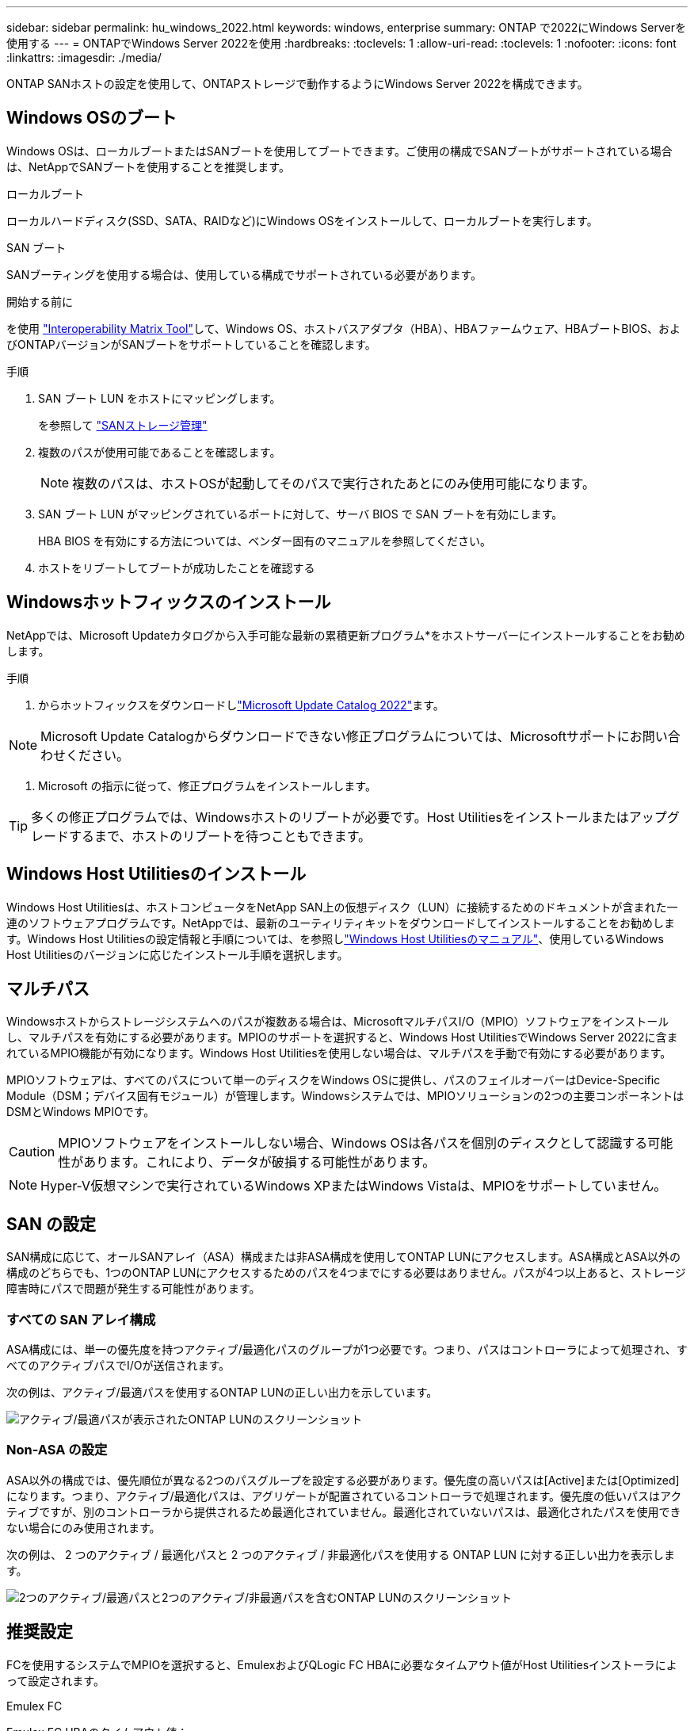 ---
sidebar: sidebar 
permalink: hu_windows_2022.html 
keywords: windows, enterprise 
summary: ONTAP で2022にWindows Serverを使用する 
---
= ONTAPでWindows Server 2022を使用
:hardbreaks:
:toclevels: 1
:allow-uri-read: 
:toclevels: 1
:nofooter: 
:icons: font
:linkattrs: 
:imagesdir: ./media/


[role="lead"]
ONTAP SANホストの設定を使用して、ONTAPストレージで動作するようにWindows Server 2022を構成できます。



== Windows OSのブート

Windows OSは、ローカルブートまたはSANブートを使用してブートできます。ご使用の構成でSANブートがサポートされている場合は、NetAppでSANブートを使用することを推奨します。

[role="tabbed-block"]
====
.ローカルブート
--
ローカルハードディスク(SSD、SATA、RAIDなど)にWindows OSをインストールして、ローカルブートを実行します。

--
.SAN ブート
--
SANブーティングを使用する場合は、使用している構成でサポートされている必要があります。

.開始する前に
を使用 https://mysupport.netapp.com/matrix/#welcome["Interoperability Matrix Tool"^]して、Windows OS、ホストバスアダプタ（HBA）、HBAファームウェア、HBAブートBIOS、およびONTAPバージョンがSANブートをサポートしていることを確認します。

.手順
. SAN ブート LUN をホストにマッピングします。
+
を参照して link:https://docs.netapp.com/us-en/ontap/san-management/index.html["SANストレージ管理"^]

. 複数のパスが使用可能であることを確認します。
+

NOTE: 複数のパスは、ホストOSが起動してそのパスで実行されたあとにのみ使用可能になります。

. SAN ブート LUN がマッピングされているポートに対して、サーバ BIOS で SAN ブートを有効にします。
+
HBA BIOS を有効にする方法については、ベンダー固有のマニュアルを参照してください。

. ホストをリブートしてブートが成功したことを確認する


--
====


== Windowsホットフィックスのインストール

NetAppでは、Microsoft Updateカタログから入手可能な最新の累積更新プログラム*をホストサーバーにインストールすることをお勧めします。

.手順
. からホットフィックスをダウンロードしlink:https://www.catalog.update.microsoft.com/Search.aspx?q=update%20%22windows%20server%202022%22["Microsoft Update Catalog 2022"^]ます。



NOTE: Microsoft Update Catalogからダウンロードできない修正プログラムについては、Microsoftサポートにお問い合わせください。

. Microsoft の指示に従って、修正プログラムをインストールします。



TIP: 多くの修正プログラムでは、Windowsホストのリブートが必要です。Host Utilitiesをインストールまたはアップグレードするまで、ホストのリブートを待つこともできます。



== Windows Host Utilitiesのインストール

Windows Host Utilitiesは、ホストコンピュータをNetApp SAN上の仮想ディスク（LUN）に接続するためのドキュメントが含まれた一連のソフトウェアプログラムです。NetAppでは、最新のユーティリティキットをダウンロードしてインストールすることをお勧めします。Windows Host Utilitiesの設定情報と手順については、を参照しlink:https://docs.netapp.com/us-en/ontap-sanhost/hu_wuhu_71_rn.html["Windows Host Utilitiesのマニュアル"]、使用しているWindows Host Utilitiesのバージョンに応じたインストール手順を選択します。



== マルチパス

Windowsホストからストレージシステムへのパスが複数ある場合は、MicrosoftマルチパスI/O（MPIO）ソフトウェアをインストールし、マルチパスを有効にする必要があります。MPIOのサポートを選択すると、Windows Host UtilitiesでWindows Server 2022に含まれているMPIO機能が有効になります。Windows Host Utilitiesを使用しない場合は、マルチパスを手動で有効にする必要があります。

MPIOソフトウェアは、すべてのパスについて単一のディスクをWindows OSに提供し、パスのフェイルオーバーはDevice-Specific Module（DSM；デバイス固有モジュール）が管理します。Windowsシステムでは、MPIOソリューションの2つの主要コンポーネントはDSMとWindows MPIOです。


CAUTION: MPIOソフトウェアをインストールしない場合、Windows OSは各パスを個別のディスクとして認識する可能性があります。これにより、データが破損する可能性があります。


NOTE: Hyper-V仮想マシンで実行されているWindows XPまたはWindows Vistaは、MPIOをサポートしていません。



== SAN の設定

SAN構成に応じて、オールSANアレイ（ASA）構成または非ASA構成を使用してONTAP LUNにアクセスします。ASA構成とASA以外の構成のどちらでも、1つのONTAP LUNにアクセスするためのパスを4つまでにする必要はありません。パスが4つ以上あると、ストレージ障害時にパスで問題が発生する可能性があります。



=== すべての SAN アレイ構成

ASA構成には、単一の優先度を持つアクティブ/最適化パスのグループが1つ必要です。つまり、パスはコントローラによって処理され、すべてのアクティブパスでI/Oが送信されます。

次の例は、アクティブ/最適パスを使用するONTAP LUNの正しい出力を示しています。

image::asa.png[アクティブ/最適パスが表示されたONTAP LUNのスクリーンショット]



=== Non-ASA の設定

ASA以外の構成では、優先順位が異なる2つのパスグループを設定する必要があります。優先度の高いパスは[Active]または[Optimized]になります。つまり、アクティブ/最適化パスは、アグリゲートが配置されているコントローラで処理されます。優先度の低いパスはアクティブですが、別のコントローラから提供されるため最適化されていません。最適化されていないパスは、最適化されたパスを使用できない場合にのみ使用されます。

次の例は、 2 つのアクティブ / 最適化パスと 2 つのアクティブ / 非最適化パスを使用する ONTAP LUN に対する正しい出力を表示します。

image::nonasa.png[2つのアクティブ/最適パスと2つのアクティブ/非最適パスを含むONTAP LUNのスクリーンショット]



== 推奨設定

FCを使用するシステムでMPIOを選択すると、EmulexおよびQLogic FC HBAに必要なタイムアウト値がHost Utilitiesインストーラによって設定されます。

[role="tabbed-block"]
====
.Emulex FC
--
Emulex FC HBAのタイムアウト値：

[cols="2*"]
|===
| プロパティタイプ | プロパティ値 


| LinkTimeOut | 1. 


| ノードタイムアウト | 10. 
|===
--
.QLogic FC
--
QLogic FC HBAのタイムアウト値は次のとおりです。

[cols="2*"]
|===
| プロパティタイプ | プロパティ値 


| LinkDownTimeOut の 2 つのリンクがあり | 1. 


| PortDownRetryCount のように指定します | 10. 
|===
--
====

NOTE: 推奨設定の詳細については、を参照してくださいlink:hu_wuhu_hba_settings.html["Windows Host Utilitiesのレジストリ設定を構成する"]。



== 既知の問題

ONTAPリリースのWindows Server 2022での既知の問題はありません。
